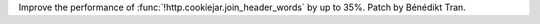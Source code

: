 Improve the performance of :func:`!http.cookiejar.join_header_words` by up
to 35%. Patch by Bénédikt Tran.
